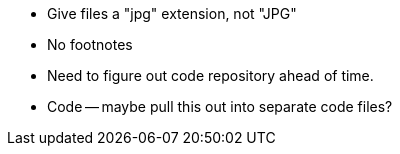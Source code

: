 * Give files a "jpg" extension, not "JPG"
* No footnotes
* Need to figure out code repository ahead of time.
* Code -- maybe pull this out into separate code files?